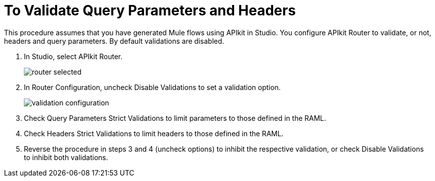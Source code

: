 = To Validate Query Parameters and Headers

This procedure assumes that you have generated Mule flows using APIkit in Studio. You configure APIkit Router to validate, or not, headers and query parameters. By default validations are disabled.

. In Studio, select APIkit Router.
+
image::router-selected.png[]
+
. In Router Configuration, uncheck Disable Validations to set a validation option.
+
image::validation-configuration.png[]
+
. Check Query Parameters Strict Validations to limit parameters to those defined in the RAML.
. Check Headers Strict Validations to limit headers to those defined in the RAML.
. Reverse the procedure in steps 3 and 4 (uncheck options) to inhibit the respective validation, or check Disable Validations to inhibit both validations.

